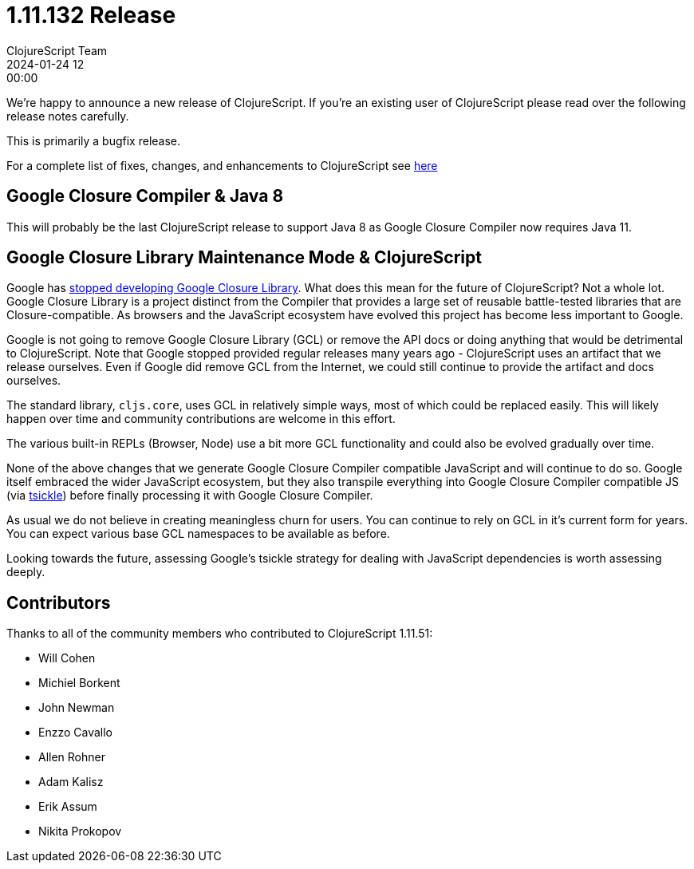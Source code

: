 = 1.11.132 Release
ClojureScript Team
2024-01-24 12:00:00
:jbake-type: post

ifdef::env-github,env-browser[:outfilesuffix: .adoc]

We're happy to announce a new release of ClojureScript. If you're an existing
user of ClojureScript please read over the following release notes carefully.

This is primarily a bugfix release.

For a complete list of fixes, changes, and enhancements to ClojureScript see
https://github.com/clojure/clojurescript/blob/master/changes.md#1.11.132[here]

## Google Closure Compiler & Java 8

This will probably be the last ClojureScript release to support Java 8 as Google
Closure Compiler now requires Java 11.

## Google Closure Library Maintenance Mode & ClojureScript

Google has https://groups.google.com/g/closure-library-discuss/c/FijyNE6_kt4[stopped developing Google Closure Library].
What does this mean for the future of ClojureScript? Not a whole lot. Google
Closure Library is a project distinct from the Compiler that provides a large
set of reusable battle-tested libraries that are Closure-compatible. As browsers
and the JavaScript ecosystem have evolved this project has become less
important to Google.

Google is not going to remove Google Closure Library (GCL) or remove the API
docs or doing anything that would be detrimental to ClojureScript. Note that
Google stopped provided regular releases many years ago - ClojureScript uses an
artifact that we release ourselves. Even if Google did remove GCL from the
Internet, we could still continue to provide the artifact and docs ourselves.

The standard library, `cljs.core`, uses GCL in relatively simple ways, most of
which could be replaced easily. This will likely happen over time and community
contributions are welcome in this effort.

The various built-in REPLs (Browser, Node) use a bit more GCL functionality and
could also be evolved gradually over time.

None of the above changes that we generate Google Closure Compiler compatible
JavaScript and will continue to do so. Google itself embraced the wider
JavaScript ecosystem, but they also transpile everything into Google Closure Compiler
compatible JS (via https://github.com/angular/tsickle[tsickle]) before finally
processing it with Google Closure Compiler.

As usual we do not believe in creating meaningless churn for users. You can continue
to rely on GCL in it's current form for years. You can expect various base
GCL namespaces to be available as before.

Looking towards the future, assessing Google's tsickle strategy for dealing
with JavaScript dependencies is worth assessing deeply.

## Contributors

Thanks to all of the community members who contributed to ClojureScript 1.11.51:

* Will Cohen
* Michiel Borkent
* John Newman
* Enzzo Cavallo
* Allen Rohner
* Adam Kalisz
* Erik Assum
* Nikita Prokopov
